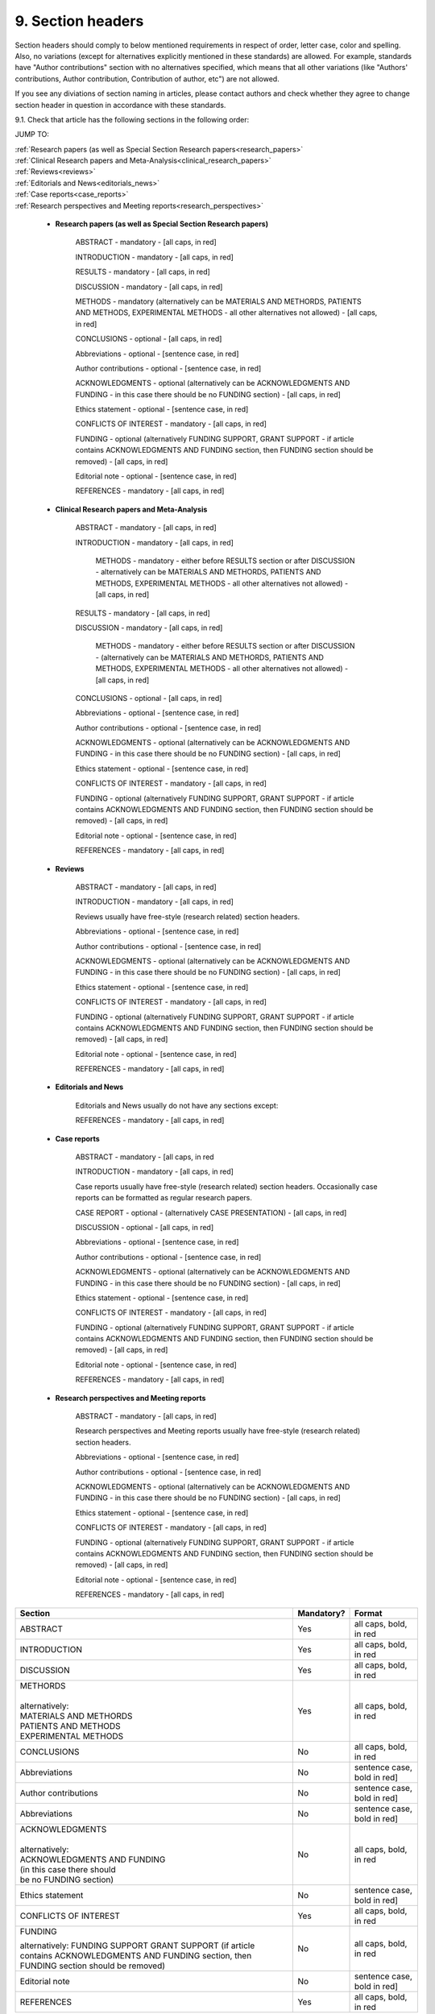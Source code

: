 9. Section headers
------------------

Section headers should comply to below mentioned requirements in respect of order, letter case, color and spelling. Also, no variations (except for alternatives explicitly mentioned in these standards) are allowed. For example, standards have "Author contributions" section with no alternatives specified, which means that all other variations (like "Authors' contributions, Author contribution, Contribution of author, etc") are not allowed.

If you see any diviations of section naming in articles, please contact authors and check whether they agree to change section header in question in accordance with these standards.


9.1. Check that article has the following sections in the following order:

JUMP TO:

|	:ref:`Research papers (as well as Special Section Research papers<research_papers>`
|	:ref:`Clinical Research papers and Meta-Analysis<clinical_research_papers>`
|	:ref:`Reviews<reviews>`
|	:ref:`Editorials and News<editorials_news>`
|	:ref:`Case reports<case_reports>`
|	:ref:`Research perspectives and Meeting reports<research_perspectives>`


.. _research_papers:

	- **Research papers (as well as Special Section Research papers)**

		ABSTRACT - mandatory - [all caps, in red]

		INTRODUCTION - mandatory - [all caps, in red]

		RESULTS - mandatory - [all caps, in red]

		DISCUSSION - mandatory - [all caps, in red]

		METHODS - mandatory (alternatively can be MATERIALS AND METHORDS, PATIENTS AND METHODS, EXPERIMENTAL METHODS - all other alternatives not allowed) - [all caps, in red]

		CONCLUSIONS - optional - [all caps, in red]

		Abbreviations - optional - [sentence case, in red]

		Author contributions - optional - [sentence case, in red]

		ACKNOWLEDGMENTS - optional (alternatively can be ACKNOWLEDGMENTS AND FUNDING - in this case there should be no FUNDING section) - [all caps, in red]

		Ethics statement - optional - [sentence case, in red]

		CONFLICTS OF INTEREST - mandatory - [all caps, in red]

		FUNDING - optional (alternatively FUNDING SUPPORT, GRANT SUPPORT - if article contains ACKNOWLEDGMENTS AND FUNDING section, then FUNDING section should be removed) - [all caps, in red]

		Editorial note - optional - [sentence case, in red]

		REFERENCES - mandatory - [all caps, in red]

.. _clinical_research_papers:

	- **Clinical Research papers and Meta-Analysis**

		ABSTRACT - mandatory - [all caps, in red]

		INTRODUCTION - mandatory - [all caps, in red]

			METHODS - mandatory - either before RESULTS section or after DISCUSSION - alternatively can be MATERIALS AND METHORDS, PATIENTS AND METHODS, EXPERIMENTAL METHODS - all other alternatives not allowed) - [all caps, in red]

		RESULTS - mandatory - [all caps, in red]

		DISCUSSION - mandatory - [all caps, in red]

			METHODS - mandatory - either before RESULTS section or after DISCUSSION - (alternatively can be MATERIALS AND METHORDS, PATIENTS AND METHODS, EXPERIMENTAL METHODS - all other alternatives not allowed) - [all caps, in red]

		CONCLUSIONS - optional - [all caps, in red]

		Abbreviations - optional - [sentence case, in red]

		Author contributions - optional - [sentence case, in red]

		ACKNOWLEDGMENTS - optional (alternatively can be ACKNOWLEDGMENTS AND FUNDING - in this case there should be no FUNDING section) - [all caps, in red]

		Ethics statement - optional - [sentence case, in red]

		CONFLICTS OF INTEREST - mandatory - [all caps, in red]

		FUNDING - optional (alternatively FUNDING SUPPORT, GRANT SUPPORT - if article contains ACKNOWLEDGMENTS AND FUNDING section, then FUNDING section should be removed) - [all caps, in red]

		Editorial note - optional - [sentence case, in red]

		REFERENCES - mandatory - [all caps, in red]

.. _reviews:

	- **Reviews**

		ABSTRACT - mandatory - [all caps, in red]

		INTRODUCTION - mandatory - [all caps, in red]


		Reviews usually have free-style (research related) section headers.


		Abbreviations - optional - [sentence case, in red]

		Author contributions - optional - [sentence case, in red]

		ACKNOWLEDGMENTS - optional (alternatively can be ACKNOWLEDGMENTS AND FUNDING - in this case there should be no FUNDING section) - [all caps, in red]

		Ethics statement - optional - [sentence case, in red]

		CONFLICTS OF INTEREST - mandatory - [all caps, in red]

		FUNDING - optional (alternatively FUNDING SUPPORT, GRANT SUPPORT - if article contains ACKNOWLEDGMENTS AND FUNDING section, then FUNDING section should be removed) - [all caps, in red]

		Editorial note - optional - [sentence case, in red]

		REFERENCES - mandatory - [all caps, in red]

.. _editorials_news:

	- **Editorials and News**

		Editorials and News usually do not have any sections except:

		REFERENCES - mandatory - [all caps, in red]

.. _case_reports:

	- **Case reports**

		ABSTRACT - mandatory - [all caps, in red
	
		INTRODUCTION - mandatory - [all caps, in red]

	
		Case reports usually have free-style (research related) section headers. Occasionally case reports can be formatted as regular research papers.


		CASE REPORT - optional - (alternatively CASE PRESENTATION) - [all caps, in red]

		DISCUSSION - optional - [all caps, in red]

		Abbreviations - optional - [sentence case, in red]

		Author contributions - optional - [sentence case, in red]

		ACKNOWLEDGMENTS - optional (alternatively can be ACKNOWLEDGMENTS AND FUNDING - in this case there should be no FUNDING section) - [all caps, in red]

		Ethics statement - optional - [sentence case, in red]

		CONFLICTS OF INTEREST - mandatory - [all caps, in red]

		FUNDING - optional (alternatively FUNDING SUPPORT, GRANT SUPPORT - if article contains ACKNOWLEDGMENTS AND FUNDING section, then FUNDING section should be removed) - [all caps, in red]

		Editorial note - optional - [sentence case, in red]

		REFERENCES - mandatory - [all caps, in red]

.. _research_perspectives:

	- **Research perspectives and Meeting reports**
		
		ABSTRACT - mandatory - [all caps, in red]
	

		Research perspectives and Meeting reports usually have free-style (research related) section headers.
	

		Abbreviations - optional - [sentence case, in red]

		Author contributions - optional - [sentence case, in red]

		ACKNOWLEDGMENTS - optional (alternatively can be ACKNOWLEDGMENTS AND FUNDING - in this case there should be no FUNDING section) - [all caps, in red]

		Ethics statement - optional - [sentence case, in red]

		CONFLICTS OF INTEREST - mandatory - [all caps, in red]

		FUNDING - optional (alternatively FUNDING SUPPORT, GRANT SUPPORT - if article contains ACKNOWLEDGMENTS AND FUNDING section, then FUNDING section should be removed) - [all caps, in red]

		Editorial note - optional - [sentence case, in red]

		REFERENCES - mandatory - [all caps, in red]



+---------------------------------+--------------+-----------------------------+
| Section                         | Mandatory?   | Format                      |
+=================================+==============+=============================+
| ABSTRACT                        | Yes          | all caps, bold, in red      |
+---------------------------------+--------------+-----------------------------+
| INTRODUCTION                    | Yes          | all caps, bold, in red      |
+---------------------------------+--------------+-----------------------------+
| DISCUSSION                      | Yes          | all caps, bold, in red      |
+---------------------------------+--------------+-----------------------------+
| | METHORDS                      | Yes          | all caps, bold, in red      |
| |                               |              |                             |
| | alternatively:                |              |                             |
| | MATERIALS AND METHORDS        |              |                             |
| | PATIENTS AND METHODS          |              |                             |
| | EXPERIMENTAL METHODS          |              |                             |
+---------------------------------+--------------+-----------------------------+
| CONCLUSIONS                     | No           | all caps, bold, in red      |
+---------------------------------+--------------+-----------------------------+
| Abbreviations	                  | No           | sentence case, bold in red] |
+---------------------------------+--------------+-----------------------------+
| Author contributions            | No           | sentence case, bold in red] |
+---------------------------------+--------------+-----------------------------+
| Abbreviations	                  | No           | sentence case, bold in red] |
+---------------------------------+--------------+-----------------------------+
| | ACKNOWLEDGMENTS               | No           | all caps, bold, in red      |
| |                               |              |                             |
| | alternatively:                |              |                             |
| | ACKNOWLEDGMENTS AND FUNDING   |              |                             |
| | (in this case there should    |              |                             |
| | be no FUNDING section)        |              |                             |
+---------------------------------+--------------+-----------------------------+
| Ethics statement                | No           | sentence case, bold in red] |
+---------------------------------+--------------+-----------------------------+
| CONFLICTS OF INTEREST           | Yes          | all caps, bold, in red      |
+---------------------------------+--------------+-----------------------------+
|  FUNDING                        | No           | all caps, bold, in red      |
|                                 |              |                             |
|  alternatively:                 |              |                             |
|  FUNDING SUPPORT                |              |                             |
|  GRANT SUPPORT                  |              |                             |
|  (if article contains           |              |                             |
|  ACKNOWLEDGMENTS AND FUNDING    |              |                             |
|  section, then FUNDING          |              |                             |
|  section should be removed)     |              |                             |
+---------------------------------+--------------+-----------------------------+
| Editorial note                  | No           | sentence case, bold in red] |
+---------------------------------+--------------+-----------------------------+
| REFERENCES                      | Yes          | all caps, bold, in red      |
+---------------------------------+--------------+-----------------------------+
